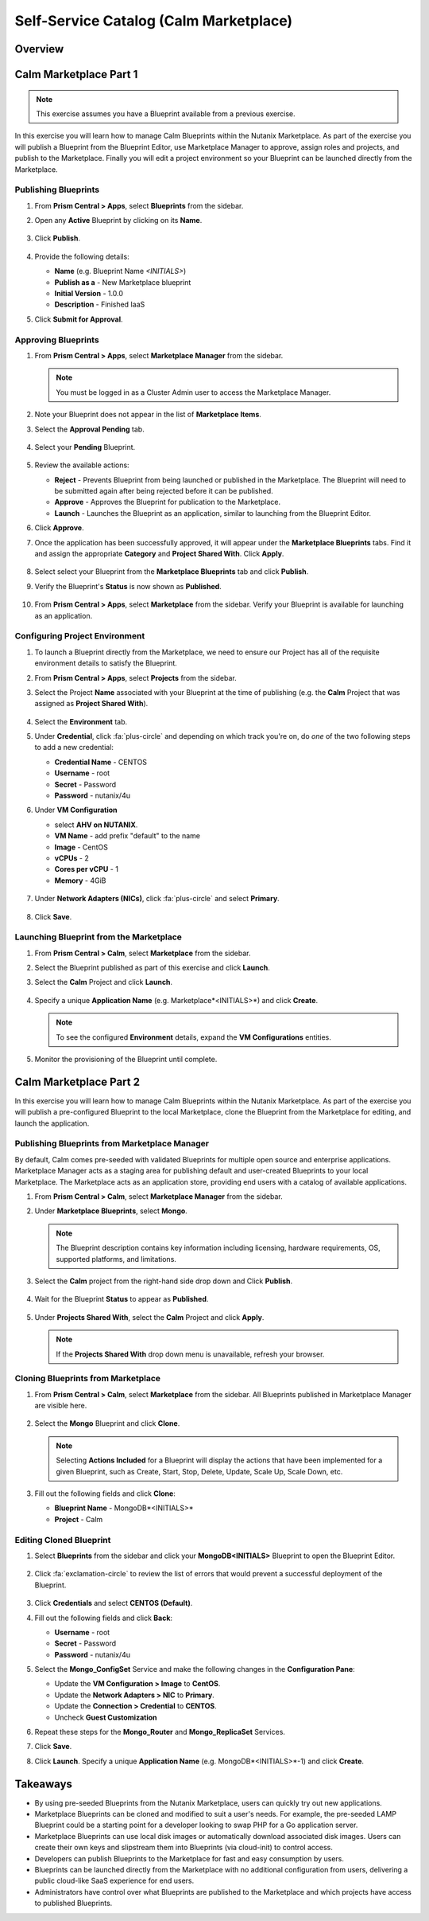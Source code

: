 .. _calm_marketplace:

---------------------------------------
Self-Service Catalog (Calm Marketplace)
---------------------------------------

Overview
++++++++

Calm Marketplace Part 1
+++++++++++++++++++++++

.. note::

  This exercise assumes you have a Blueprint available from a previous exercise.

In this exercise you will learn how to manage Calm Blueprints within the Nutanix Marketplace. As part of the exercise you will publish a Blueprint from the Blueprint Editor, use Marketplace Manager to approve, assign roles and projects, and publish to the Marketplace. Finally you will edit a project environment so your Blueprint can be launched directly from the Marketplace.

Publishing Blueprints
.....................

#. From **Prism Central > Apps**, select |bp-icon| **Blueprints** from the sidebar.

#. Open any **Active** Blueprint by clicking on its **Name**.

   .. figure:: images/510marketplace_p2_1.png

#. Click **Publish**.

   .. figure:: images/510marketplace_p2_2.png

#. Provide the following details:

   - **Name** (e.g. Blueprint Name *<INITIALS>*)
   - **Publish as a** - New Marketplace blueprint
   - **Initial Version** - 1.0.0
   - **Description** - Finished IaaS

#. Click **Submit for Approval**.

Approving Blueprints
....................

#. From **Prism Central > Apps**, select |mktmgr-icon| **Marketplace Manager** from the sidebar.

   .. note:: You must be logged in as a Cluster Admin user to access the Marketplace Manager.

#. Note your Blueprint does not appear in the list of **Marketplace Items**.

#. Select the **Approval Pending** tab.

   .. figure:: images/510marketplace_p2_4.png

#. Select your **Pending** Blueprint.

   .. figure:: images/510marketplace_p2_5.png

#. Review the available actions:

   - **Reject** - Prevents  Blueprint from being launched or published in the Marketplace. The Blueprint will need to be submitted again after being rejected before it can be published.
   - **Approve** - Approves the Blueprint for publication to the Marketplace.
   - **Launch** - Launches the Blueprint as an application, similar to launching from the Blueprint Editor.

#. Click **Approve**.

#. Once the application has been successfully approved, it will appear under the **Marketplace Blueprints** tabs. Find it and assign the appropriate **Category** and **Project Shared With**. Click **Apply**.

   .. figure:: images/510marketplace_p2_6.png

#. Select select your Blueprint from the **Marketplace Blueprints** tab and click **Publish**.

#. Verify the Blueprint's **Status** is now shown as **Published**.

   .. figure:: images/510marketplace_p2_7.png

#. From **Prism Central > Apps**, select |mkt-icon| **Marketplace** from the sidebar. Verify your Blueprint is available for launching as an application.

   .. figure:: images/510marketplace_p2_8.png

Configuring Project Environment
...............................

#. To launch a Blueprint directly from the Marketplace, we need to ensure our Project has all of the requisite environment details to satisfy the Blueprint.

#. From **Prism Central > Apps**, select |proj-icon| **Projects** from the sidebar.

#. Select the Project **Name** associated with your Blueprint at the time of publishing (e.g. the **Calm** Project that was assigned as **Project Shared With**).

   .. figure:: images/510marketplace_p2_9.png

#. Select the **Environment** tab.

#. Under **Credential**, click :fa:`plus-circle` and depending on which track you're on, do *one* of the two following steps to add a new credential:

   - **Credential Name** - CENTOS
   - **Username** - root
   - **Secret** - Password
   - **Password** - nutanix/4u

#. Under **VM Configuration**

   - select **AHV on NUTANIX**.
   - **VM Name** - add prefix "default" to the name
   - **Image** - CentOS
   - **vCPUs** - 2
   - **Cores per vCPU** - 1
   - **Memory** - 4GiB

   .. figure:: images/510marketplace_p2_010.png


#. Under **Network Adapters (NICs)**, click :fa:`plus-circle` and select **Primary**.

   .. figure:: images/510marketplace_p2_10.png

#. Click **Save**.

Launching Blueprint from the Marketplace
........................................

#. From **Prism Central > Calm**, select |mkt-icon| **Marketplace** from the sidebar.

#. Select the Blueprint published as part of this exercise and click **Launch**.

#. Select the **Calm** Project and click **Launch**.

   .. figure:: images/510marketplace_p2_13.png

#. Specify a unique **Application Name** (e.g. Marketplace*<INITIALS>*) and click **Create**.

   .. note::

     To see the configured **Environment** details, expand the **VM Configurations** entities.

   .. figure:: images/510marketplace_p2_14.png

#. Monitor the provisioning of the Blueprint until complete.

   .. figure:: images/510marketplace_p2_15.png

Calm Marketplace Part 2
+++++++++++++++++++++++

In this exercise you will learn how to manage Calm Blueprints within the Nutanix Marketplace. As part of the exercise you will publish a pre-configured Blueprint to the local Marketplace, clone the Blueprint from the Marketplace for editing, and launch the application.

Publishing Blueprints from Marketplace Manager
..............................................

By default, Calm comes pre-seeded with validated Blueprints for multiple open source and enterprise applications. Marketplace Manager acts as a staging area for publishing default and user-created Blueprints to your local Marketplace. The Marketplace acts as an application store, providing end users with a catalog of available applications.

#. From **Prism Central > Calm**, select |mktmgr-icon| **Marketplace Manager** from the sidebar.

#. Under **Marketplace Blueprints**, select **Mongo**.

   .. note::
     
     The Blueprint description contains key information including licensing, hardware requirements, OS, supported platforms, and limitations.

#. Select the **Calm** project from the right-hand side drop down and Click **Publish**.

   .. figure:: images/510marketplace_p1_1.png

#. Wait for the Blueprint **Status** to appear as **Published**.

   .. figure:: images/510marketplace_p1_2.png

#. Under **Projects Shared With**, select the **Calm** Project and click **Apply**.

   .. figure:: images/510marketplace_p1_3.png

   .. note::

     If the **Projects Shared With** drop down menu is unavailable, refresh your browser.

Cloning Blueprints from Marketplace
...................................

#. From **Prism Central > Calm**, select |mkt-icon| **Marketplace** from the sidebar. All Blueprints published in Marketplace Manager are visible here.

   .. figure:: images/510marketplace_p1_4.png

#. Select the **Mongo** Blueprint and click **Clone**.

   .. note::

     Selecting **Actions Included** for a Blueprint will display the actions that have been implemented for a given Blueprint, such as Create, Start, Stop, Delete, Update, Scale Up, Scale Down, etc.

   .. figure:: images/510marketplace_p1_5.png

#. Fill out the following fields and click **Clone**:

   - **Blueprint Name** - MongoDB*<INITIALS>*
   - **Project** - Calm

Editing Cloned Blueprint
........................

#. Select |bp-icon| **Blueprints** from the sidebar and click your **MongoDB<INITIALS>** Blueprint to open the Blueprint Editor.

   .. figure:: images/510marketplace_p1_6.png

#. Click :fa:`exclamation-circle` to review the list of errors that would prevent a successful deployment of the Blueprint.

   .. figure:: images/510marketplace_p1_7.png

#. Click **Credentials** and select **CENTOS (Default)**.

#. Fill out the following fields and click **Back**:

   - **Username** - root
   - **Secret** - Password
   - **Password** - nutanix/4u

#. Select the **Mongo_ConfigSet** Service and make the following changes in the **Configuration Pane**:

   - Update the **VM Configuration > Image** to **CentOS**.
   - Update the **Network Adapters > NIC** to **Primary**.
   - Update the **Connection > Credential** to **CENTOS**.
   - Uncheck **Guest Customization**

#. Repeat these steps for the **Mongo_Router** and **Mongo_ReplicaSet** Services.

#. Click **Save**.

#. Click **Launch**. Specify a unique **Application Name** (e.g. MongoDB*<INITIALS>*-1) and click **Create**.

   .. figure:: images/510marketplace_p1_8.png


Takeaways
+++++++++

- By using pre-seeded Blueprints from the Nutanix Marketplace, users can quickly try out new applications.
- Marketplace Blueprints can be cloned and modified to suit a user's needs. For example, the pre-seeded LAMP Blueprint could be a starting point for a developer looking to swap PHP for a Go application server.
- Marketplace Blueprints can use local disk images or automatically download associated disk images. Users can create their own keys and slipstream them into Blueprints (via cloud-init) to control access.
- Developers can publish Blueprints to the Marketplace for fast and easy consumption by users.
- Blueprints can be launched directly from the Marketplace with no additional configuration from users, delivering a public cloud-like SaaS experience for end users.
- Administrators have control over what Blueprints are published to the Marketplace and which projects have access to published Blueprints.

.. |proj-icon| image:: ../images/projects_icon.png
.. |mktmgr-icon| image:: ../images/marketplacemanager_icon.png
.. |mkt-icon| image:: ../images/marketplace_icon.png
.. |bp-icon| image:: ../images/blueprints_icon.png
